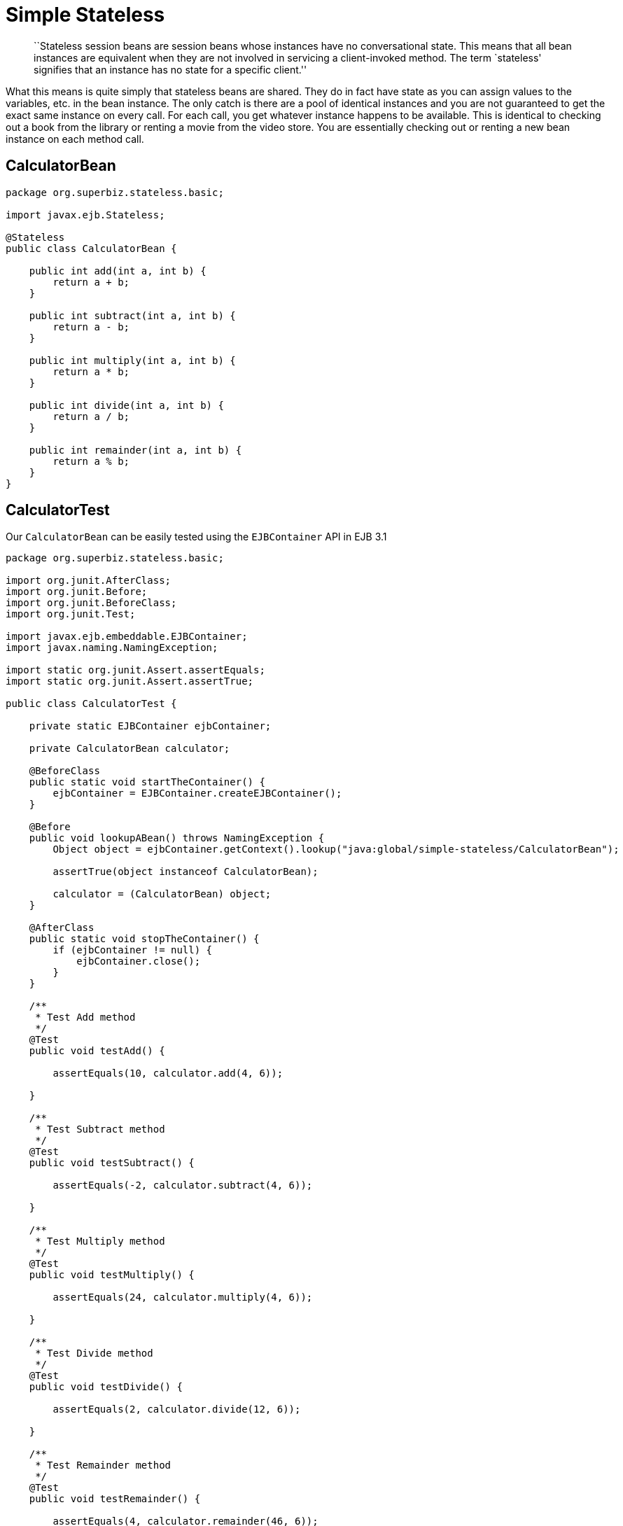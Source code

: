 :index-group: Session Beans
:jbake-type: page
:jbake-status: status=published
= Simple Stateless

____
``Stateless session beans are session beans whose instances have no
conversational state. This means that all bean instances are equivalent
when they are not involved in servicing a client-invoked method. The
term `stateless' signifies that an instance has no state for a specific
client.''
____

What this means is quite simply that stateless beans are shared. They do
in fact have state as you can assign values to the variables, etc. in
the bean instance. The only catch is there are a pool of identical
instances and you are not guaranteed to get the exact same instance on
every call. For each call, you get whatever instance happens to be
available. This is identical to checking out a book from the library or
renting a movie from the video store. You are essentially checking out
or renting a new bean instance on each method call.

== CalculatorBean

....
package org.superbiz.stateless.basic;

import javax.ejb.Stateless;

@Stateless
public class CalculatorBean {

    public int add(int a, int b) {
        return a + b;
    }

    public int subtract(int a, int b) {
        return a - b;
    }

    public int multiply(int a, int b) {
        return a * b;
    }

    public int divide(int a, int b) {
        return a / b;
    }

    public int remainder(int a, int b) {
        return a % b;
    }
}
....

== CalculatorTest

Our `CalculatorBean` can be easily tested using the `EJBContainer` API
in EJB 3.1

....
package org.superbiz.stateless.basic;

import org.junit.AfterClass;
import org.junit.Before;
import org.junit.BeforeClass;
import org.junit.Test;

import javax.ejb.embeddable.EJBContainer;
import javax.naming.NamingException;

import static org.junit.Assert.assertEquals;
import static org.junit.Assert.assertTrue;

public class CalculatorTest {

    private static EJBContainer ejbContainer;

    private CalculatorBean calculator;

    @BeforeClass
    public static void startTheContainer() {
        ejbContainer = EJBContainer.createEJBContainer();
    }

    @Before
    public void lookupABean() throws NamingException {
        Object object = ejbContainer.getContext().lookup("java:global/simple-stateless/CalculatorBean");

        assertTrue(object instanceof CalculatorBean);

        calculator = (CalculatorBean) object;
    }

    @AfterClass
    public static void stopTheContainer() {
        if (ejbContainer != null) {
            ejbContainer.close();
        }
    }

    /**
     * Test Add method
     */
    @Test
    public void testAdd() {

        assertEquals(10, calculator.add(4, 6));

    }

    /**
     * Test Subtract method
     */
    @Test
    public void testSubtract() {

        assertEquals(-2, calculator.subtract(4, 6));

    }

    /**
     * Test Multiply method
     */
    @Test
    public void testMultiply() {

        assertEquals(24, calculator.multiply(4, 6));

    }

    /**
     * Test Divide method
     */
    @Test
    public void testDivide() {

        assertEquals(2, calculator.divide(12, 6));

    }

    /**
     * Test Remainder method
     */
    @Test
    public void testRemainder() {

        assertEquals(4, calculator.remainder(46, 6));

    }

}
....

== Running

Running the example should generate output similar to the following

....
-------------------------------------------------------
 T E S T S
-------------------------------------------------------
Running org.superbiz.stateless.basic.CalculatorTest
Infos - ********************************************************************************
Infos - OpenEJB http://tomee.apache.org/
Infos - Startup: Tue Aug 14 13:28:12 CEST 2012
Infos - Copyright 1999-2012 (C) Apache OpenEJB Project, All Rights Reserved.
Infos - Version: 4.1.0
Infos - Build date: 20120814
Infos - Build time: 01:06
Infos - ********************************************************************************
Infos - openejb.home = /home/a185558/Development/Apache/openejb-trunk/examples/simple-stateless
Infos - openejb.base = /home/a185558/Development/Apache/openejb-trunk/examples/simple-stateless
Infos - Created new singletonService org.apache.openejb.cdi.ThreadSingletonServiceImpl@33bb11
Infos - Succeeded in installing singleton service
Infos - Using 'javax.ejb.embeddable.EJBContainer=true'
Infos - Cannot find the configuration file [conf/openejb.xml].  Will attempt to create one for the beans deployed.
Infos - Configuring Service(id=Default Security Service, type=SecurityService, provider-id=Default Security Service)
Infos - Configuring Service(id=Default Transaction Manager, type=TransactionManager, provider-id=Default Transaction Manager)
Infos - Creating TransactionManager(id=Default Transaction Manager)
Infos - Creating SecurityService(id=Default Security Service)
Infos - Beginning load: /home/a185558/Development/Apache/openejb-trunk/examples/simple-stateless/target/classes
Infos - Configuring enterprise application: /home/a185558/Development/Apache/openejb-trunk/examples/simple-stateless
Infos - Auto-deploying ejb CalculatorBean: EjbDeployment(deployment-id=CalculatorBean)
Infos - Configuring Service(id=Default Stateless Container, type=Container, provider-id=Default Stateless Container)
Infos - Auto-creating a container for bean CalculatorBean: Container(type=STATELESS, id=Default Stateless Container)
Infos - Creating Container(id=Default Stateless Container)
Infos - Configuring Service(id=Default Managed Container, type=Container, provider-id=Default Managed Container)
Infos - Auto-creating a container for bean org.superbiz.stateless.basic.CalculatorTest: Container(type=MANAGED, id=Default Managed Container)
Infos - Creating Container(id=Default Managed Container)
Infos - Using directory /tmp for stateful session passivation
Infos - Enterprise application "/home/a185558/Development/Apache/openejb-trunk/examples/simple-stateless" loaded.
Infos - Assembling app: /home/a185558/Development/Apache/openejb-trunk/examples/simple-stateless
Infos - Jndi(name="java:global/simple-stateless/CalculatorBean!org.superbiz.stateless.basic.CalculatorBean")
Infos - Jndi(name="java:global/simple-stateless/CalculatorBean")
Infos - Existing thread singleton service in SystemInstance() org.apache.openejb.cdi.ThreadSingletonServiceImpl@33bb11
Infos - OpenWebBeans Container is starting...
Infos - Adding OpenWebBeansPlugin : [CdiPlugin]
Infos - All injection points are validated successfully.
Infos - OpenWebBeans Container has started, it took 135 ms.
Infos - Created Ejb(deployment-id=CalculatorBean, ejb-name=CalculatorBean, container=Default Stateless Container)
Infos - Started Ejb(deployment-id=CalculatorBean, ejb-name=CalculatorBean, container=Default Stateless Container)
Infos - Deployed Application(path=/home/a185558/Development/Apache/openejb-trunk/examples/simple-stateless)
Infos - Undeploying app: /home/a185558/Development/Apache/openejb-trunk/examples/simple-stateless
Tests run: 5, Failures: 0, Errors: 0, Skipped: 0, Time elapsed: 1.068 sec

Results :

Tests run: 5, Failures: 0, Errors: 0, Skipped: 0
....
